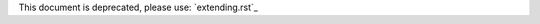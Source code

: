 This document is deprecated, please use: `extending.rst`_

.. extending.rst: https://github.com/robotframework/SeleniumLibrary/blob/master/docs/extending/extending.rst
